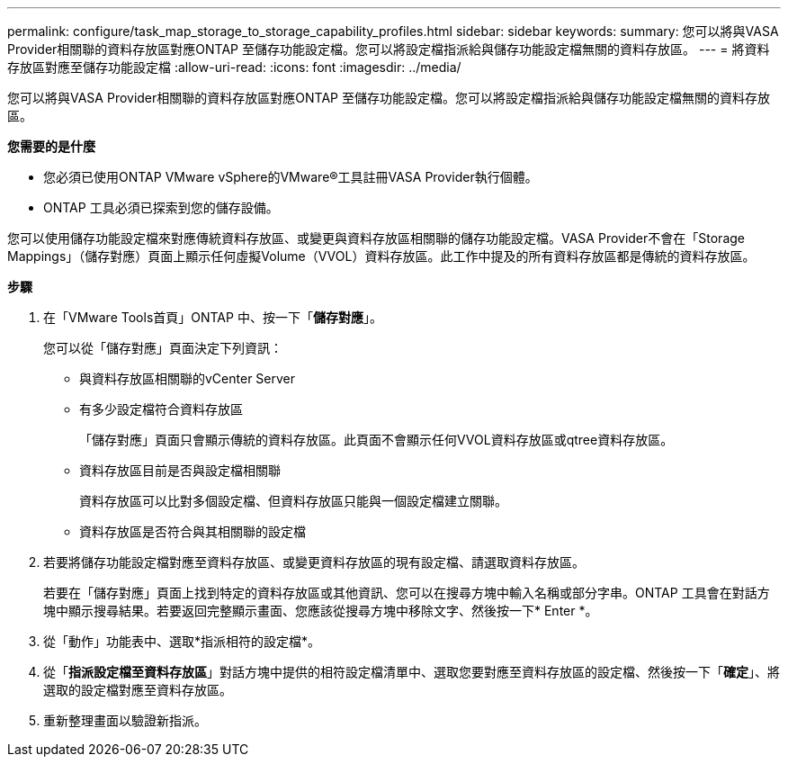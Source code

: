 ---
permalink: configure/task_map_storage_to_storage_capability_profiles.html 
sidebar: sidebar 
keywords:  
summary: 您可以將與VASA Provider相關聯的資料存放區對應ONTAP 至儲存功能設定檔。您可以將設定檔指派給與儲存功能設定檔無關的資料存放區。 
---
= 將資料存放區對應至儲存功能設定檔
:allow-uri-read: 
:icons: font
:imagesdir: ../media/


[role="lead"]
您可以將與VASA Provider相關聯的資料存放區對應ONTAP 至儲存功能設定檔。您可以將設定檔指派給與儲存功能設定檔無關的資料存放區。

*您需要的是什麼*

* 您必須已使用ONTAP VMware vSphere的VMware®工具註冊VASA Provider執行個體。
* ONTAP 工具必須已探索到您的儲存設備。


您可以使用儲存功能設定檔來對應傳統資料存放區、或變更與資料存放區相關聯的儲存功能設定檔。VASA Provider不會在「Storage Mappings」（儲存對應）頁面上顯示任何虛擬Volume（VVOL）資料存放區。此工作中提及的所有資料存放區都是傳統的資料存放區。

*步驟*

. 在「VMware Tools首頁」ONTAP 中、按一下「*儲存對應*」。
+
您可以從「儲存對應」頁面決定下列資訊：

+
** 與資料存放區相關聯的vCenter Server
** 有多少設定檔符合資料存放區
+
「儲存對應」頁面只會顯示傳統的資料存放區。此頁面不會顯示任何VVOL資料存放區或qtree資料存放區。

** 資料存放區目前是否與設定檔相關聯
+
資料存放區可以比對多個設定檔、但資料存放區只能與一個設定檔建立關聯。

** 資料存放區是否符合與其相關聯的設定檔


. 若要將儲存功能設定檔對應至資料存放區、或變更資料存放區的現有設定檔、請選取資料存放區。
+
若要在「儲存對應」頁面上找到特定的資料存放區或其他資訊、您可以在搜尋方塊中輸入名稱或部分字串。ONTAP 工具會在對話方塊中顯示搜尋結果。若要返回完整顯示畫面、您應該從搜尋方塊中移除文字、然後按一下* Enter *。

. 從「動作」功能表中、選取*指派相符的設定檔*。
. 從「*指派設定檔至資料存放區*」對話方塊中提供的相符設定檔清單中、選取您要對應至資料存放區的設定檔、然後按一下「*確定*」、將選取的設定檔對應至資料存放區。
. 重新整理畫面以驗證新指派。

